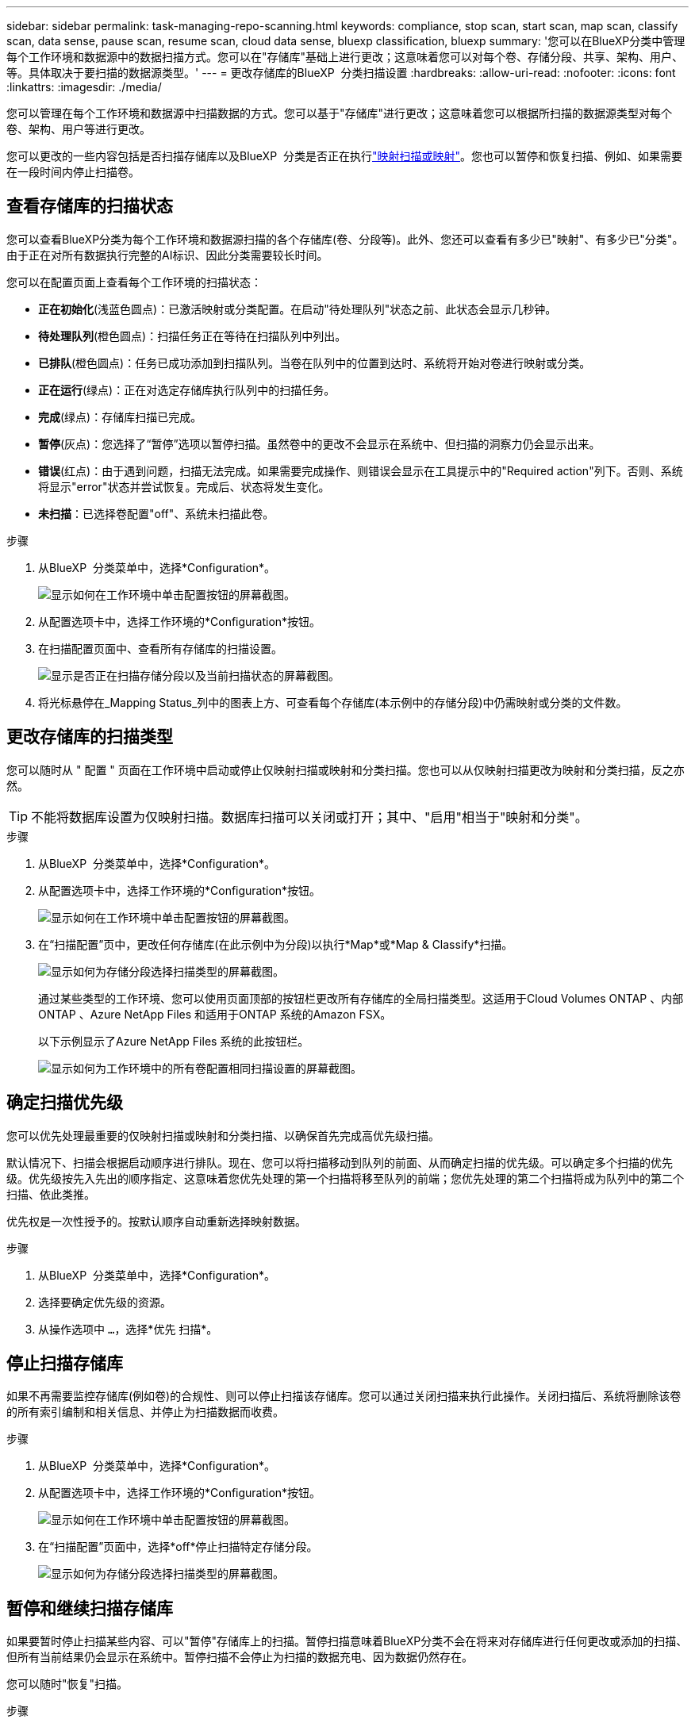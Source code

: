 ---
sidebar: sidebar 
permalink: task-managing-repo-scanning.html 
keywords: compliance, stop scan, start scan, map scan, classify scan, data sense, pause scan, resume scan, cloud data sense, bluexp classification, bluexp 
summary: '您可以在BlueXP分类中管理每个工作环境和数据源中的数据扫描方式。您可以在"存储库"基础上进行更改；这意味着您可以对每个卷、存储分段、共享、架构、用户、 等。具体取决于要扫描的数据源类型。' 
---
= 更改存储库的BlueXP  分类扫描设置
:hardbreaks:
:allow-uri-read: 
:nofooter: 
:icons: font
:linkattrs: 
:imagesdir: ./media/


[role="lead"]
您可以管理在每个工作环境和数据源中扫描数据的方式。您可以基于"存储库"进行更改；这意味着您可以根据所扫描的数据源类型对每个卷、架构、用户等进行更改。

您可以更改的一些内容包括是否扫描存储库以及BlueXP  分类是否正在执行link:concept-cloud-compliance.html["映射扫描或映射"]。您也可以暂停和恢复扫描、例如、如果需要在一段时间内停止扫描卷。



== 查看存储库的扫描状态

您可以查看BlueXP分类为每个工作环境和数据源扫描的各个存储库(卷、分段等)。此外、您还可以查看有多少已"映射"、有多少已"分类"。由于正在对所有数据执行完整的AI标识、因此分类需要较长时间。

您可以在配置页面上查看每个工作环境的扫描状态：

* *正在初始化*(浅蓝色圆点)：已激活映射或分类配置。在启动"待处理队列"状态之前、此状态会显示几秒钟。
* *待处理队列*(橙色圆点)：扫描任务正在等待在扫描队列中列出。
* *已排队*(橙色圆点)：任务已成功添加到扫描队列。当卷在队列中的位置到达时、系统将开始对卷进行映射或分类。
* *正在运行*(绿点)：正在对选定存储库执行队列中的扫描任务。
* *完成*(绿点)：存储库扫描已完成。
* *暂停*(灰点)：您选择了“暂停”选项以暂停扫描。虽然卷中的更改不会显示在系统中、但扫描的洞察力仍会显示出来。
* *错误*(红点)：由于遇到问题，扫描无法完成。如果需要完成操作、则错误会显示在工具提示中的"Required action"列下。否则、系统将显示"error"状态并尝试恢复。完成后、状态将发生变化。
* *未扫描*：已选择卷配置"off"、系统未扫描此卷。


.步骤
. 从BlueXP  分类菜单中，选择*Configuration*。
+
image:screenshot_compliance_config_button.png["显示如何在工作环境中单击配置按钮的屏幕截图。"]

. 从配置选项卡中，选择工作环境的*Configuration*按钮。
. 在扫描配置页面中、查看所有存储库的扫描设置。
+
image:screenshot_compliance_repo_scan_settings.png["显示是否正在扫描存储分段以及当前扫描状态的屏幕截图。"]

. 将光标悬停在_Mapping Status_列中的图表上方、可查看每个存储库(本示例中的存储分段)中仍需映射或分类的文件数。




== 更改存储库的扫描类型

您可以随时从 " 配置 " 页面在工作环境中启动或停止仅映射扫描或映射和分类扫描。您也可以从仅映射扫描更改为映射和分类扫描，反之亦然。


TIP: 不能将数据库设置为仅映射扫描。数据库扫描可以关闭或打开；其中、"启用"相当于"映射和分类"。

.步骤
. 从BlueXP  分类菜单中，选择*Configuration*。
. 从配置选项卡中，选择工作环境的*Configuration*按钮。
+
image:screenshot_compliance_config_button.png["显示如何在工作环境中单击配置按钮的屏幕截图。"]

. 在“扫描配置”页中，更改任何存储库(在此示例中为分段)以执行*Map*或*Map & Classify*扫描。
+
image:screenshot_compliance_repo_scan_settings.png["显示如何为存储分段选择扫描类型的屏幕截图。"]

+
通过某些类型的工作环境、您可以使用页面顶部的按钮栏更改所有存储库的全局扫描类型。这适用于Cloud Volumes ONTAP 、内部ONTAP 、Azure NetApp Files 和适用于ONTAP 系统的Amazon FSX。

+
以下示例显示了Azure NetApp Files 系统的此按钮栏。

+
image:screenshot_compliance_repo_scan_all.png["显示如何为工作环境中的所有卷配置相同扫描设置的屏幕截图。"]





== 确定扫描优先级

您可以优先处理最重要的仅映射扫描或映射和分类扫描、以确保首先完成高优先级扫描。

默认情况下、扫描会根据启动顺序进行排队。现在、您可以将扫描移动到队列的前面、从而确定扫描的优先级。可以确定多个扫描的优先级。优先级按先入先出的顺序指定、这意味着您优先处理的第一个扫描将移至队列的前端；您优先处理的第二个扫描将成为队列中的第二个扫描、依此类推。

优先权是一次性授予的。按默认顺序自动重新选择映射数据。

.步骤
. 从BlueXP  分类菜单中，选择*Configuration*。
. 选择要确定优先级的资源。
. 从操作选项中 `...`，选择*优先 扫描*。




== 停止扫描存储库

如果不再需要监控存储库(例如卷)的合规性、则可以停止扫描该存储库。您可以通过关闭扫描来执行此操作。关闭扫描后、系统将删除该卷的所有索引编制和相关信息、并停止为扫描数据而收费。

.步骤
. 从BlueXP  分类菜单中，选择*Configuration*。
. 从配置选项卡中，选择工作环境的*Configuration*按钮。
+
image:screenshot_compliance_config_button.png["显示如何在工作环境中单击配置按钮的屏幕截图。"]

. 在“扫描配置”页面中，选择*off*停止扫描特定存储分段。
+
image:screenshot_compliance_repo_scan_settings.png["显示如何为存储分段选择扫描类型的屏幕截图。"]





== 暂停和继续扫描存储库

如果要暂时停止扫描某些内容、可以"暂停"存储库上的扫描。暂停扫描意味着BlueXP分类不会在将来对存储库进行任何更改或添加的扫描、但所有当前结果仍会显示在系统中。暂停扫描不会停止为扫描的数据充电、因为数据仍然存在。

您可以随时"恢复"扫描。

.步骤
. 从BlueXP  分类菜单中，选择*Configuration*。
. 从配置选项卡中，选择工作环境的*Configuration*按钮。
+
image:screenshot_compliance_config_button.png["显示如何在工作环境中单击配置按钮的屏幕截图。"]

. 在扫描配置页面中、选择操作图标。image:button-actions-horizontal.png["操作图标"]
. 选择*Pause*暂停扫描卷，或选择*Resume*恢复扫描先前暂停的卷。

